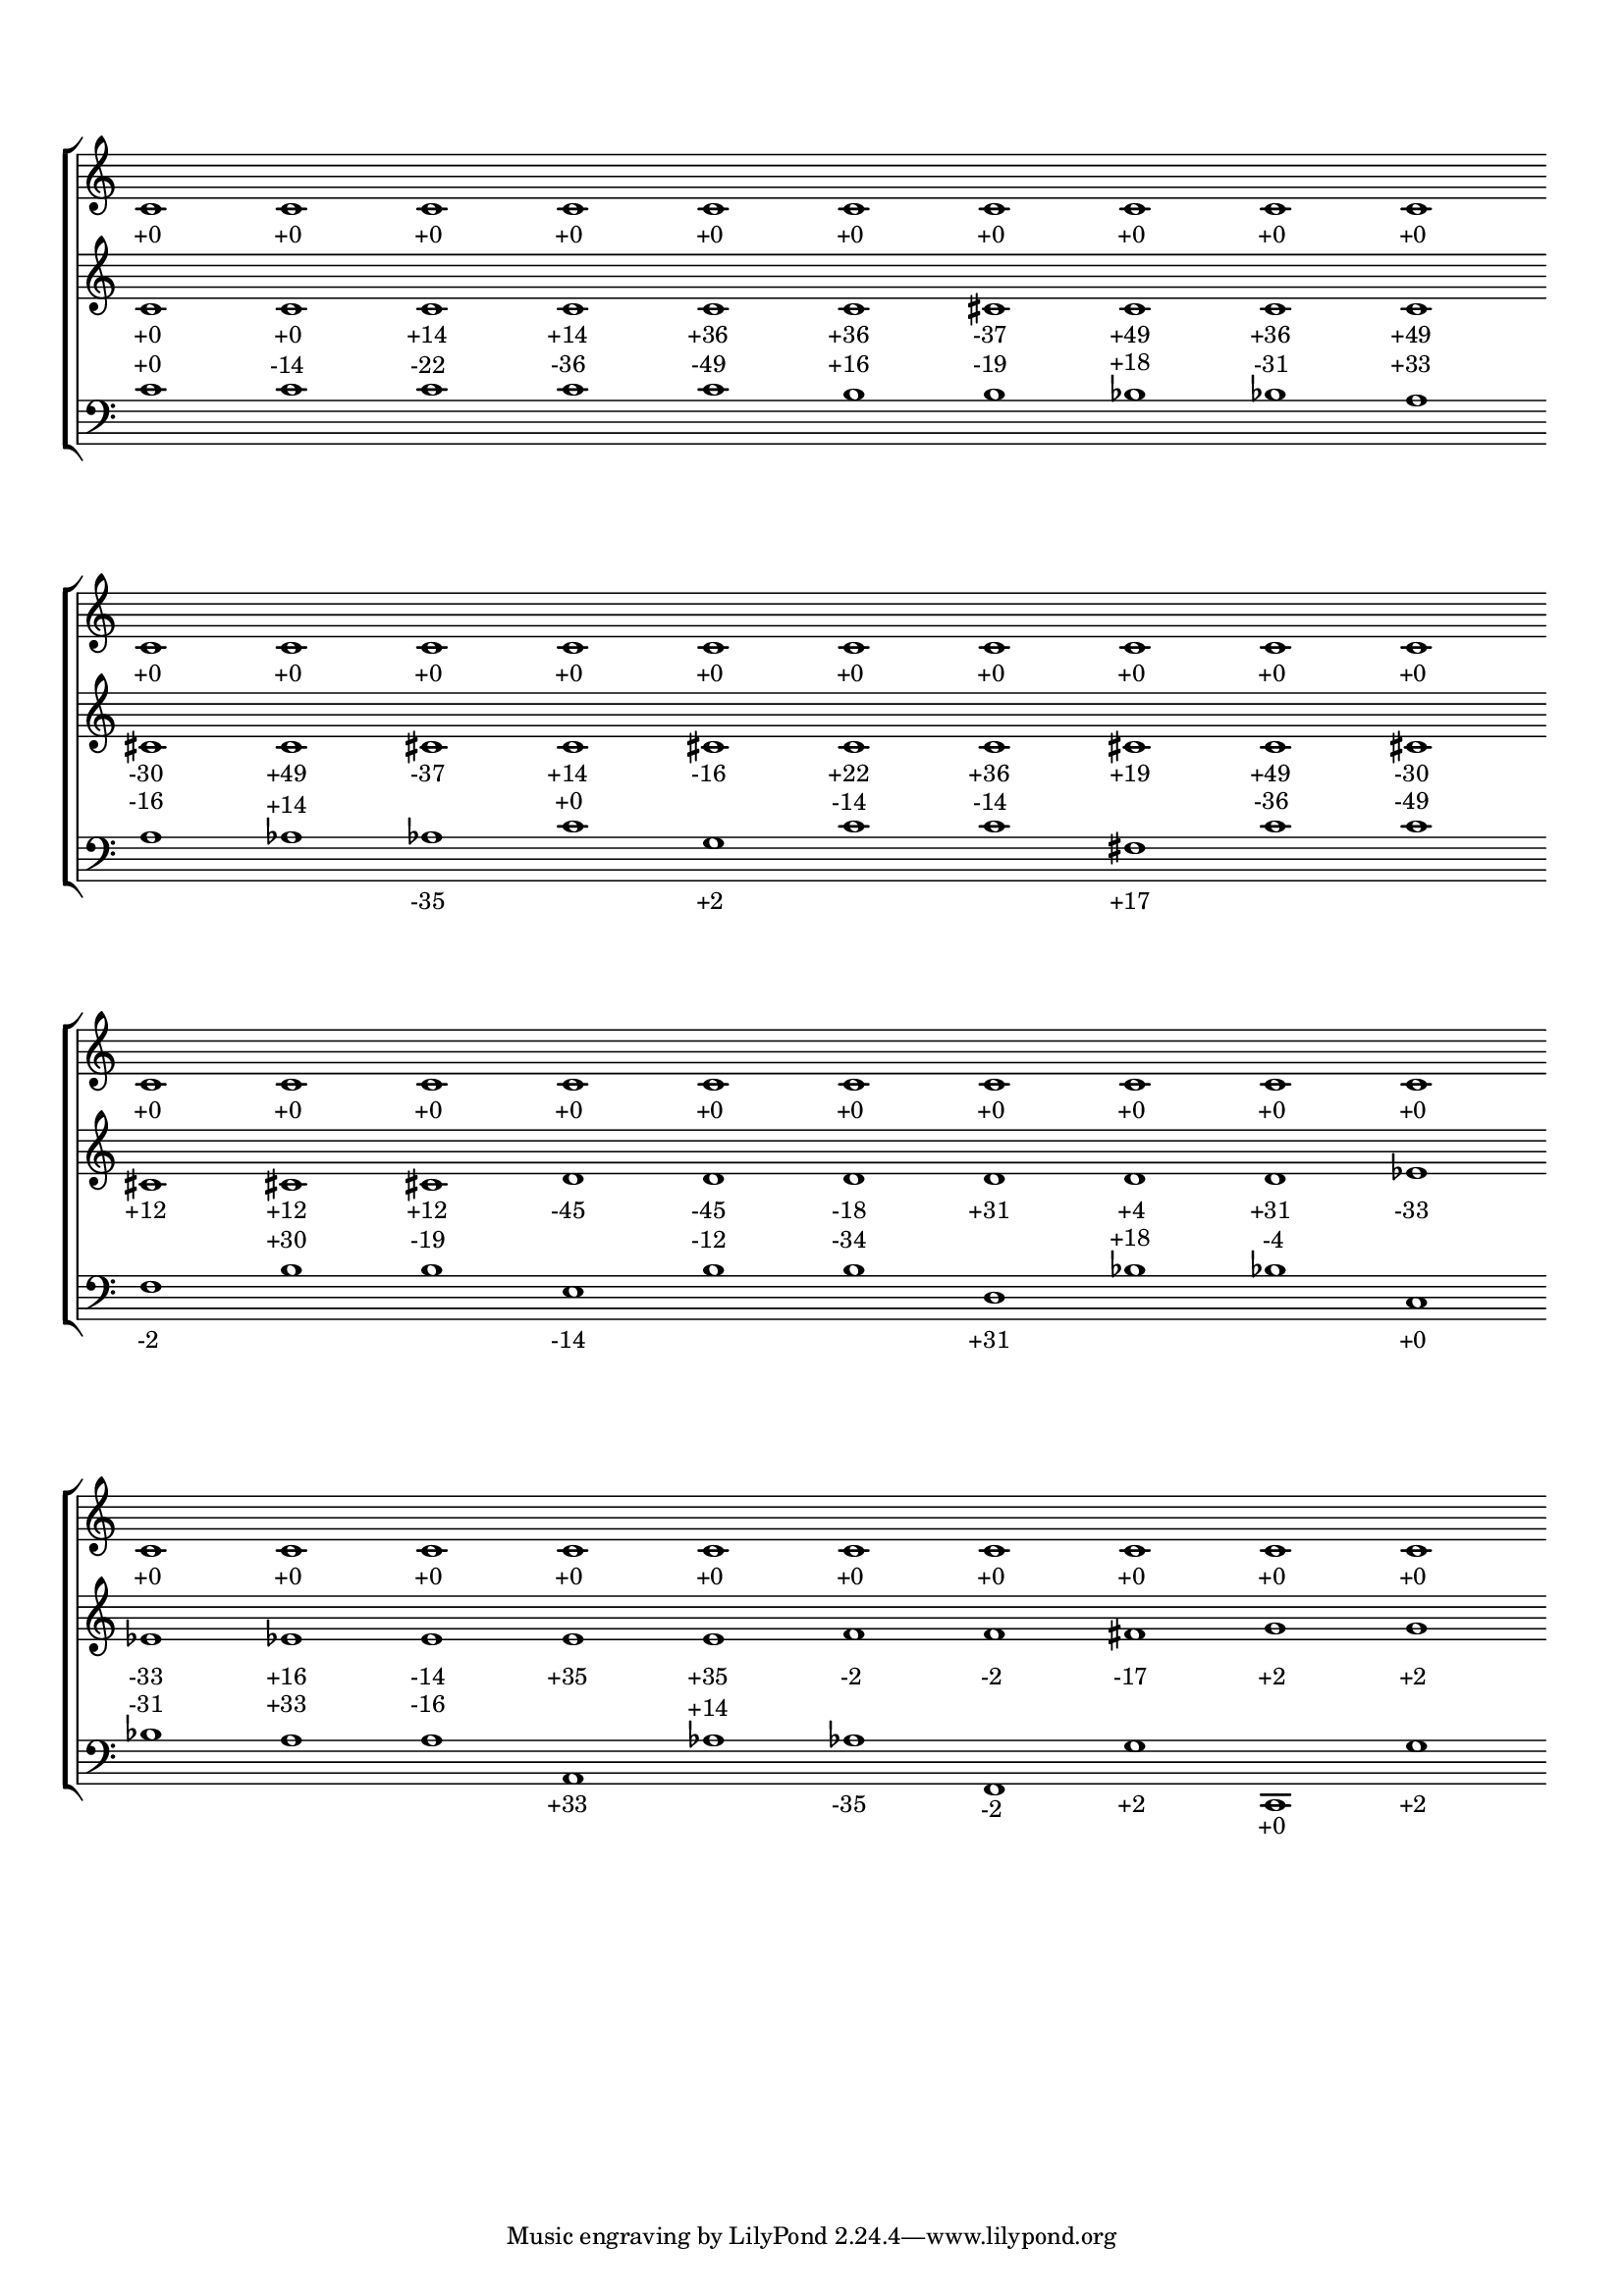 \version "2.19.83"
\language "english"
#(set-global-staff-size 16)
\context Score = "Score"
\with
{
    \override BarLine.stencil = ##f
    \override BarNumber.stencil = ##f
    \override Rest.stencil = ##f
    \override SpacingSpanner.strict-note-spacing = ##t
    \override SpanBar.stencil = ##f
    \override TimeSignature.stencil = ##f
    proportionalNotationDuration = #(ly:make-moment 1 5)
}
<<
    \context StaffGroup = "Staff_Group"
    <<
        \context Staff = "Staff_1"
        \with
        {
            \override vertical_axis_group.staff-staff-spacing.minimum-distance = 12
        }
        {
            c'1
            - \tweak padding 2.5
            - \tweak parent-alignment-X 0
            - \tweak self-alignment-X 0.25
            _ \markup +0
            - \tweak staff-padding 8
            - \tweak transparent ##t
            ^ \markup A
            c'1
            - \tweak padding 2.5
            - \tweak parent-alignment-X 0
            - \tweak self-alignment-X 0.25
            _ \markup +0
            c'1
            - \tweak padding 2.5
            - \tweak parent-alignment-X 0
            - \tweak self-alignment-X 0.25
            _ \markup +0
            c'1
            - \tweak padding 2.5
            - \tweak parent-alignment-X 0
            - \tweak self-alignment-X 0.25
            _ \markup +0
            c'1
            - \tweak padding 2.5
            - \tweak parent-alignment-X 0
            - \tweak self-alignment-X 0.25
            _ \markup +0
            c'1
            - \tweak padding 2.5
            - \tweak parent-alignment-X 0
            - \tweak self-alignment-X 0.25
            _ \markup +0
            c'1
            - \tweak padding 2.5
            - \tweak parent-alignment-X 0
            - \tweak self-alignment-X 0.25
            _ \markup +0
            c'1
            - \tweak padding 2.5
            - \tweak parent-alignment-X 0
            - \tweak self-alignment-X 0.25
            _ \markup +0
            c'1
            - \tweak padding 2.5
            - \tweak parent-alignment-X 0
            - \tweak self-alignment-X 0.25
            _ \markup +0
            c'1
            - \tweak padding 2.5
            - \tweak parent-alignment-X 0
            - \tweak self-alignment-X 0.25
            _ \markup +0
            c'1
            - \tweak padding 2.5
            - \tweak parent-alignment-X 0
            - \tweak self-alignment-X 0.25
            _ \markup +0
            - \tweak staff-padding 8
            - \tweak transparent ##t
            ^ \markup A
            c'1
            - \tweak padding 2.5
            - \tweak parent-alignment-X 0
            - \tweak self-alignment-X 0.25
            _ \markup +0
            c'1
            - \tweak padding 2.5
            - \tweak parent-alignment-X 0
            - \tweak self-alignment-X 0.25
            _ \markup +0
            c'1
            - \tweak padding 2.5
            - \tweak parent-alignment-X 0
            - \tweak self-alignment-X 0.25
            _ \markup +0
            c'1
            - \tweak padding 2.5
            - \tweak parent-alignment-X 0
            - \tweak self-alignment-X 0.25
            _ \markup +0
            c'1
            - \tweak padding 2.5
            - \tweak parent-alignment-X 0
            - \tweak self-alignment-X 0.25
            _ \markup +0
            c'1
            - \tweak padding 2.5
            - \tweak parent-alignment-X 0
            - \tweak self-alignment-X 0.25
            _ \markup +0
            c'1
            - \tweak padding 2.5
            - \tweak parent-alignment-X 0
            - \tweak self-alignment-X 0.25
            _ \markup +0
            c'1
            - \tweak padding 2.5
            - \tweak parent-alignment-X 0
            - \tweak self-alignment-X 0.25
            _ \markup +0
            c'1
            - \tweak padding 2.5
            - \tweak parent-alignment-X 0
            - \tweak self-alignment-X 0.25
            _ \markup +0
            c'1
            - \tweak padding 2.5
            - \tweak parent-alignment-X 0
            - \tweak self-alignment-X 0.25
            _ \markup +0
            - \tweak staff-padding 8
            - \tweak transparent ##t
            ^ \markup A
            c'1
            - \tweak padding 2.5
            - \tweak parent-alignment-X 0
            - \tweak self-alignment-X 0.25
            _ \markup +0
            c'1
            - \tweak padding 2.5
            - \tweak parent-alignment-X 0
            - \tweak self-alignment-X 0.25
            _ \markup +0
            c'1
            - \tweak padding 2.5
            - \tweak parent-alignment-X 0
            - \tweak self-alignment-X 0.25
            _ \markup +0
            c'1
            - \tweak padding 2.5
            - \tweak parent-alignment-X 0
            - \tweak self-alignment-X 0.25
            _ \markup +0
            c'1
            - \tweak padding 2.5
            - \tweak parent-alignment-X 0
            - \tweak self-alignment-X 0.25
            _ \markup +0
            c'1
            - \tweak padding 2.5
            - \tweak parent-alignment-X 0
            - \tweak self-alignment-X 0.25
            _ \markup +0
            c'1
            - \tweak padding 2.5
            - \tweak parent-alignment-X 0
            - \tweak self-alignment-X 0.25
            _ \markup +0
            c'1
            - \tweak padding 2.5
            - \tweak parent-alignment-X 0
            - \tweak self-alignment-X 0.25
            _ \markup +0
            c'1
            - \tweak padding 2.5
            - \tweak parent-alignment-X 0
            - \tweak self-alignment-X 0.25
            _ \markup +0
            c'1
            - \tweak padding 2.5
            - \tweak parent-alignment-X 0
            - \tweak self-alignment-X 0.25
            _ \markup +0
            - \tweak staff-padding 8
            - \tweak transparent ##t
            ^ \markup A
            c'1
            - \tweak padding 2.5
            - \tweak parent-alignment-X 0
            - \tweak self-alignment-X 0.25
            _ \markup +0
            c'1
            - \tweak padding 2.5
            - \tweak parent-alignment-X 0
            - \tweak self-alignment-X 0.25
            _ \markup +0
            c'1
            - \tweak padding 2.5
            - \tweak parent-alignment-X 0
            - \tweak self-alignment-X 0.25
            _ \markup +0
            c'1
            - \tweak padding 2.5
            - \tweak parent-alignment-X 0
            - \tweak self-alignment-X 0.25
            _ \markup +0
            c'1
            - \tweak padding 2.5
            - \tweak parent-alignment-X 0
            - \tweak self-alignment-X 0.25
            _ \markup +0
            c'1
            - \tweak padding 2.5
            - \tweak parent-alignment-X 0
            - \tweak self-alignment-X 0.25
            _ \markup +0
            c'1
            - \tweak padding 2.5
            - \tweak parent-alignment-X 0
            - \tweak self-alignment-X 0.25
            _ \markup +0
            c'1
            - \tweak padding 2.5
            - \tweak parent-alignment-X 0
            - \tweak self-alignment-X 0.25
            _ \markup +0
            c'1
            - \tweak padding 2.5
            - \tweak parent-alignment-X 0
            - \tweak self-alignment-X 0.25
            _ \markup +0
        }
        \context Staff = "Staff_2"
        \with
        {
            \override vertical_axis_group.staff-staff-spacing.minimum-distance = 14
        }
        {
            c'1
            - \tweak padding 2.5
            - \tweak parent-alignment-X 0
            - \tweak self-alignment-X 0.25
            _ \markup +0
            c'1
            - \tweak padding 2.5
            - \tweak parent-alignment-X 0
            - \tweak self-alignment-X 0.25
            _ \markup +0
            c'1
            - \tweak padding 2.5
            - \tweak parent-alignment-X 0
            - \tweak self-alignment-X 0.25
            _ \markup +14
            c'1
            - \tweak padding 2.5
            - \tweak parent-alignment-X 0
            - \tweak self-alignment-X 0.25
            _ \markup +14
            c'1
            - \tweak padding 2.5
            - \tweak parent-alignment-X 0
            - \tweak self-alignment-X 0.25
            _ \markup +36
            c'1
            - \tweak padding 2.5
            - \tweak parent-alignment-X 0
            - \tweak self-alignment-X 0.25
            _ \markup +36
            cs'1
            - \tweak padding 2.5
            - \tweak parent-alignment-X 0
            - \tweak self-alignment-X 0.25
            _ \markup -37
            c'1
            - \tweak padding 2.5
            - \tweak parent-alignment-X 0
            - \tweak self-alignment-X 0.25
            _ \markup +49
            c'1
            - \tweak padding 2.5
            - \tweak parent-alignment-X 0
            - \tweak self-alignment-X 0.25
            _ \markup +36
            c'1
            - \tweak padding 2.5
            - \tweak parent-alignment-X 0
            - \tweak self-alignment-X 0.25
            _ \markup +49
            cs'1
            - \tweak padding 2.5
            - \tweak parent-alignment-X 0
            - \tweak self-alignment-X 0.25
            _ \markup -30
            c'1
            - \tweak padding 2.5
            - \tweak parent-alignment-X 0
            - \tweak self-alignment-X 0.25
            _ \markup +49
            cs'1
            - \tweak padding 2.5
            - \tweak parent-alignment-X 0
            - \tweak self-alignment-X 0.25
            _ \markup -37
            c'1
            - \tweak padding 2.5
            - \tweak parent-alignment-X 0
            - \tweak self-alignment-X 0.25
            _ \markup +14
            cs'1
            - \tweak padding 2.5
            - \tweak parent-alignment-X 0
            - \tweak self-alignment-X 0.25
            _ \markup -16
            c'1
            - \tweak padding 2.5
            - \tweak parent-alignment-X 0
            - \tweak self-alignment-X 0.25
            _ \markup +22
            c'1
            - \tweak padding 2.5
            - \tweak parent-alignment-X 0
            - \tweak self-alignment-X 0.25
            _ \markup +36
            cs'1
            - \tweak padding 2.5
            - \tweak parent-alignment-X 0
            - \tweak self-alignment-X 0.25
            _ \markup +19
            c'1
            - \tweak padding 2.5
            - \tweak parent-alignment-X 0
            - \tweak self-alignment-X 0.25
            _ \markup +49
            cs'1
            - \tweak padding 2.5
            - \tweak parent-alignment-X 0
            - \tweak self-alignment-X 0.25
            _ \markup -30
            cs'1
            - \tweak padding 2.5
            - \tweak parent-alignment-X 0
            - \tweak self-alignment-X 0.25
            _ \markup +12
            cs'1
            - \tweak padding 2.5
            - \tweak parent-alignment-X 0
            - \tweak self-alignment-X 0.25
            _ \markup +12
            cs'1
            - \tweak padding 2.5
            - \tweak parent-alignment-X 0
            - \tweak self-alignment-X 0.25
            _ \markup +12
            d'1
            - \tweak padding 2.5
            - \tweak parent-alignment-X 0
            - \tweak self-alignment-X 0.25
            _ \markup -45
            d'1
            - \tweak padding 2.5
            - \tweak parent-alignment-X 0
            - \tweak self-alignment-X 0.25
            _ \markup -45
            d'1
            - \tweak padding 2.5
            - \tweak parent-alignment-X 0
            - \tweak self-alignment-X 0.25
            _ \markup -18
            d'1
            - \tweak padding 2.5
            - \tweak parent-alignment-X 0
            - \tweak self-alignment-X 0.25
            _ \markup +31
            d'1
            - \tweak padding 2.5
            - \tweak parent-alignment-X 0
            - \tweak self-alignment-X 0.25
            _ \markup +4
            d'1
            - \tweak padding 2.5
            - \tweak parent-alignment-X 0
            - \tweak self-alignment-X 0.25
            _ \markup +31
            ef'1
            - \tweak padding 2.5
            - \tweak parent-alignment-X 0
            - \tweak self-alignment-X 0.25
            _ \markup -33
            ef'1
            - \tweak padding 2.5
            - \tweak parent-alignment-X 0
            - \tweak self-alignment-X 0.25
            _ \markup -33
            ef'1
            - \tweak padding 2.5
            - \tweak parent-alignment-X 0
            - \tweak self-alignment-X 0.25
            _ \markup +16
            e'1
            - \tweak padding 2.5
            - \tweak parent-alignment-X 0
            - \tweak self-alignment-X 0.25
            _ \markup -14
            e'1
            - \tweak padding 2.5
            - \tweak parent-alignment-X 0
            - \tweak self-alignment-X 0.25
            _ \markup +35
            e'1
            - \tweak padding 2.5
            - \tweak parent-alignment-X 0
            - \tweak self-alignment-X 0.25
            _ \markup +35
            f'1
            - \tweak padding 2.5
            - \tweak parent-alignment-X 0
            - \tweak self-alignment-X 0.25
            _ \markup -2
            f'1
            - \tweak padding 2.5
            - \tweak parent-alignment-X 0
            - \tweak self-alignment-X 0.25
            _ \markup -2
            fs'1
            - \tweak padding 2.5
            - \tweak parent-alignment-X 0
            - \tweak self-alignment-X 0.25
            _ \markup -17
            g'1
            - \tweak padding 2.5
            - \tweak parent-alignment-X 0
            - \tweak self-alignment-X 0.25
            _ \markup +2
            g'1
            - \tweak padding 2.5
            - \tweak parent-alignment-X 0
            - \tweak self-alignment-X 0.25
            _ \markup +2
        }
        \context Staff = "Staff_3"
        {
            \clef "bass"
            c'1
            - \tweak padding 2.5
            - \tweak parent-alignment-X 0
            - \tweak self-alignment-X 0.25
            ^ \markup +0
            c'1
            - \tweak padding 2.5
            - \tweak parent-alignment-X 0
            - \tweak self-alignment-X 0.25
            ^ \markup -14
            c'1
            - \tweak padding 2.5
            - \tweak parent-alignment-X 0
            - \tweak self-alignment-X 0.25
            ^ \markup -22
            c'1
            - \tweak padding 2.5
            - \tweak parent-alignment-X 0
            - \tweak self-alignment-X 0.25
            ^ \markup -36
            c'1
            - \tweak padding 2.5
            - \tweak parent-alignment-X 0
            - \tweak self-alignment-X 0.25
            ^ \markup -49
            b1
            - \tweak padding 2.5
            - \tweak parent-alignment-X 0
            - \tweak self-alignment-X 0.25
            ^ \markup +16
            b1
            - \tweak padding 2.5
            - \tweak parent-alignment-X 0
            - \tweak self-alignment-X 0.25
            ^ \markup -19
            bf1
            - \tweak padding 2.5
            - \tweak parent-alignment-X 0
            - \tweak self-alignment-X 0.25
            ^ \markup +18
            bf1
            - \tweak padding 2.5
            - \tweak parent-alignment-X 0
            - \tweak self-alignment-X 0.25
            ^ \markup -31
            a1
            - \tweak padding 2.5
            - \tweak parent-alignment-X 0
            - \tweak self-alignment-X 0.25
            ^ \markup +33
            a1
            - \tweak padding 2.5
            - \tweak parent-alignment-X 0
            - \tweak self-alignment-X 0.25
            ^ \markup -16
            af1
            - \tweak padding 1
            - \tweak parent-alignment-X 0
            - \tweak self-alignment-X 0.25
            ^ \markup +14
            af1
            - \tweak padding 1
            - \tweak parent-alignment-X 0
            - \tweak self-alignment-X 0.25
            _ \markup -35
            c'1
            - \tweak padding 2.5
            - \tweak parent-alignment-X 0
            - \tweak self-alignment-X 0.25
            ^ \markup +0
            g1
            - \tweak padding 1
            - \tweak parent-alignment-X 0
            - \tweak self-alignment-X 0.25
            _ \markup +2
            c'1
            - \tweak padding 2.5
            - \tweak parent-alignment-X 0
            - \tweak self-alignment-X 0.25
            ^ \markup -14
            c'1
            - \tweak padding 2.5
            - \tweak parent-alignment-X 0
            - \tweak self-alignment-X 0.25
            ^ \markup -14
            fs1
            - \tweak padding 1
            - \tweak parent-alignment-X 0
            - \tweak self-alignment-X 0.25
            _ \markup +17
            c'1
            - \tweak padding 2.5
            - \tweak parent-alignment-X 0
            - \tweak self-alignment-X 0.25
            ^ \markup -36
            c'1
            - \tweak padding 2.5
            - \tweak parent-alignment-X 0
            - \tweak self-alignment-X 0.25
            ^ \markup -49
            f1
            - \tweak padding 1
            - \tweak parent-alignment-X 0
            - \tweak self-alignment-X 0.25
            _ \markup -2
            b1
            - \tweak padding 2.5
            - \tweak parent-alignment-X 0
            - \tweak self-alignment-X 0.25
            ^ \markup +30
            b1
            - \tweak padding 2.5
            - \tweak parent-alignment-X 0
            - \tweak self-alignment-X 0.25
            ^ \markup -19
            e1
            - \tweak padding 1
            - \tweak parent-alignment-X 0
            - \tweak self-alignment-X 0.25
            _ \markup -14
            b1
            - \tweak padding 2.5
            - \tweak parent-alignment-X 0
            - \tweak self-alignment-X 0.25
            ^ \markup -12
            b1
            - \tweak padding 2.5
            - \tweak parent-alignment-X 0
            - \tweak self-alignment-X 0.25
            ^ \markup -34
            d1
            - \tweak padding 1
            - \tweak parent-alignment-X 0
            - \tweak self-alignment-X 0.25
            _ \markup +31
            bf1
            - \tweak padding 2.5
            - \tweak parent-alignment-X 0
            - \tweak self-alignment-X 0.25
            ^ \markup +18
            bf1
            - \tweak padding 2.5
            - \tweak parent-alignment-X 0
            - \tweak self-alignment-X 0.25
            ^ \markup -4
            c1
            - \tweak padding 1
            - \tweak parent-alignment-X 0
            - \tweak self-alignment-X 0.25
            _ \markup +0
            bf1
            - \tweak padding 2.5
            - \tweak parent-alignment-X 0
            - \tweak self-alignment-X 0.25
            ^ \markup -31
            a1
            - \tweak padding 2.5
            - \tweak parent-alignment-X 0
            - \tweak self-alignment-X 0.25
            ^ \markup +33
            a1
            - \tweak padding 2.5
            - \tweak parent-alignment-X 0
            - \tweak self-alignment-X 0.25
            ^ \markup -16
            a,1
            - \tweak padding 1
            - \tweak parent-alignment-X 0
            - \tweak self-alignment-X 0.25
            _ \markup +33
            af1
            - \tweak padding 1
            - \tweak parent-alignment-X 0
            - \tweak self-alignment-X 0.25
            ^ \markup +14
            af1
            - \tweak padding 1
            - \tweak parent-alignment-X 0
            - \tweak self-alignment-X 0.25
            _ \markup -35
            f,1
            - \tweak padding 1
            - \tweak parent-alignment-X 0
            - \tweak self-alignment-X 0.25
            _ \markup -2
            g1
            - \tweak padding 1
            - \tweak parent-alignment-X 0
            - \tweak self-alignment-X 0.25
            _ \markup +2
            c,1
            - \tweak padding 1
            - \tweak parent-alignment-X 0
            - \tweak self-alignment-X 0.25
            _ \markup +0
            g1
            - \tweak padding 1
            - \tweak parent-alignment-X 0
            - \tweak self-alignment-X 0.25
            _ \markup +2
        }
    >>
>>
\layout
{
    indent = #0
}
\paper
{
    system-system-spacing = #'((basic-distance . 13) (minimum-distance . 13) (padding . 4))
}